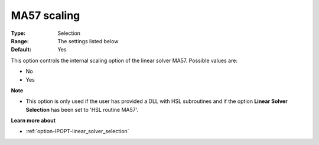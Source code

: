 

.. _option-IPOPT-ma57_scaling:


MA57 scaling
============



:Type:	Selection	
:Range:	The settings listed below	
:Default:	Yes	



This option controls the internal scaling option of the linear solver MA57. Possible values are:



*	No
*	Yes




**Note** 

*	This option is only used if the user has provided a DLL with HSL subroutines and if the option **Linear Solver Selection**  has been set to 'HSL routine MA57'. 




**Learn more about** 

*	:ref:`option-IPOPT-linear_solver_selection` 
